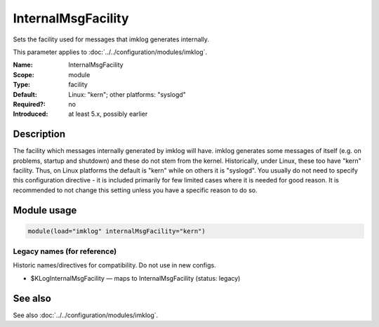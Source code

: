 .. _param-imklog-internalmsgfacility:
.. _imklog.parameter.module.internalmsgfacility:

InternalMsgFacility
===================

.. index::
   single: imklog; InternalMsgFacility
   single: InternalMsgFacility

.. summary-start

Sets the facility used for messages that imklog generates internally.

.. summary-end

This parameter applies to :doc:`../../configuration/modules/imklog`.

:Name: InternalMsgFacility
:Scope: module
:Type: facility
:Default: Linux: "kern"; other platforms: "syslogd"
:Required?: no
:Introduced: at least 5.x, possibly earlier

Description
-----------
The facility which messages internally generated by imklog will have.
imklog generates some messages of itself (e.g. on problems, startup and
shutdown) and these do not stem from the kernel. Historically, under
Linux, these too have "kern" facility. Thus, on Linux platforms the
default is "kern" while on others it is "syslogd". You usually do not
need to specify this configuration directive - it is included primarily
for few limited cases where it is needed for good reason. It is
recommended to not change this setting unless you have a specific reason
to do so.

Module usage
------------
.. _param-imklog-module-internalmsgfacility:
.. _imklog.parameter.module.internalmsgfacility-usage:

.. code-block:: rsyslog

   module(load="imklog" internalMsgFacility="kern")

Legacy names (for reference)
~~~~~~~~~~~~~~~~~~~~~~~~~~~~
Historic names/directives for compatibility. Do not use in new configs.

.. _imklog.parameter.legacy.kloginternalmsgfacility:

- $KLogInternalMsgFacility — maps to InternalMsgFacility (status: legacy)

.. index::
   single: imklog; $KLogInternalMsgFacility
   single: $KLogInternalMsgFacility

See also
--------
See also :doc:`../../configuration/modules/imklog`.
